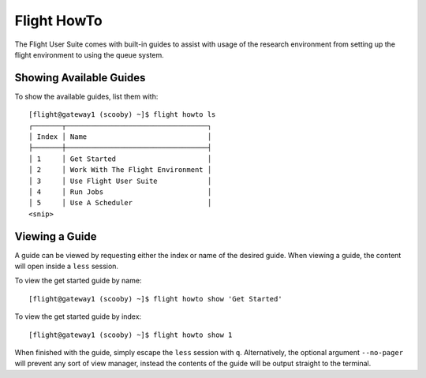 .. _flight-howto:

Flight HowTo
============

The Flight User Suite comes with built-in guides to assist with usage of the research environment from setting up the flight environment to using the queue system.

Showing Available Guides
------------------------

To show the available guides, list them with::

    [flight@gateway1 (scooby) ~]$ flight howto ls
    ┌───────┬──────────────────────────────────┐
    │ Index │ Name                             │
    ├───────┼──────────────────────────────────┤
    │ 1     │ Get Started                      │
    │ 2     │ Work With The Flight Environment │
    │ 3     │ Use Flight User Suite            │
    │ 4     │ Run Jobs                         │
    │ 5     │ Use A Scheduler                  │
    <snip>

Viewing a Guide
---------------

A guide can be viewed by requesting either the index or name of the desired guide. When viewing a guide, the content will open inside a ``less`` session. 

To view the get started guide by name::

    [flight@gateway1 (scooby) ~]$ flight howto show 'Get Started'

To view the get started guide by index::

    [flight@gateway1 (scooby) ~]$ flight howto show 1

When finished with the guide, simply escape the ``less`` session with ``q``. Alternatively, the optional argument ``--no-pager`` will prevent any sort of view manager, instead the contents of the guide will be output straight to the terminal.

